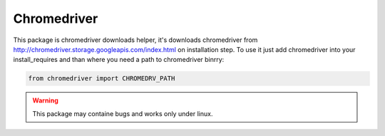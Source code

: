Chromedriver
============

This package is chromedriver downloads helper, it's downloads chromedriver from http://chromedriver.storage.googleapis.com/index.html on installation step. 
To use it just add chromedriver into your install_requires and than where you need a path to chromedriver binrry:

.. code::

    from chromedriver import CHROMEDRV_PATH
    
    
.. warning::

    This package may containe bugs and works only under linux.
